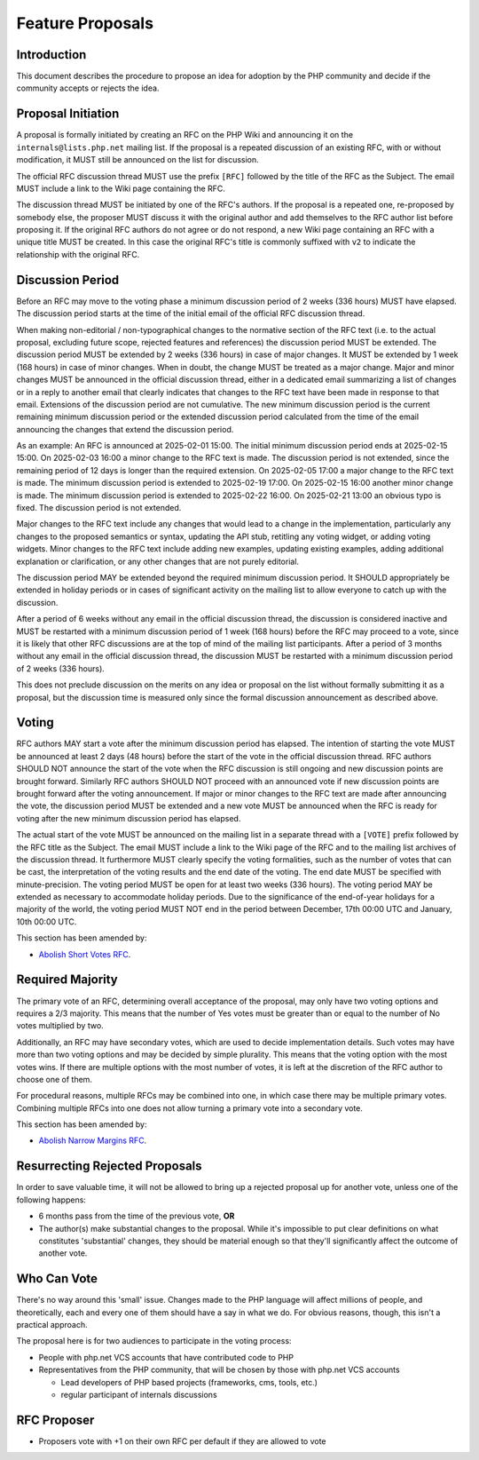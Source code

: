###################
 Feature Proposals
###################

**************
 Introduction
**************

This document describes the procedure to propose an idea for adoption by the PHP
community and decide if the community accepts or rejects the idea.

*********************
 Proposal Initiation
*********************

A proposal is formally initiated by creating an RFC on the PHP Wiki and
announcing it on the ``internals@lists.php.net`` mailing list. If the proposal
is a repeated discussion of an existing RFC, with or without modification, it
MUST still be announced on the list for discussion.

The official RFC discussion thread MUST use the prefix ``[RFC]`` followed by the
title of the RFC as the Subject. The email MUST include a link to the Wiki page
containing the RFC.

The discussion thread MUST be initiated by one of the RFC's authors. If the
proposal is a repeated one, re-proposed by somebody else, the proposer MUST
discuss it with the original author and add themselves to the RFC author list
before proposing it. If the original RFC authors do not agree or do not respond,
a new Wiki page containing an RFC with a unique title MUST be created. In this
case the original RFC's title is commonly suffixed with ``v2`` to indicate the
relationship with the original RFC.

*******************
 Discussion Period
*******************

Before an RFC may move to the voting phase a minimum discussion period of 2
weeks (336 hours) MUST have elapsed. The discussion period starts at the time of
the initial email of the official RFC discussion thread.

When making non-editorial / non-typographical changes to the normative section
of the RFC text (i.e. to the actual proposal, excluding future scope, rejected
features and references) the discussion period MUST be extended. The discussion
period MUST be extended by 2 weeks (336 hours) in case of major changes. It MUST
be extended by 1 week (168 hours) in case of minor changes. When in doubt, the
change MUST be treated as a major change. Major and minor changes MUST be
announced in the official discussion thread, either in a dedicated email
summarizing a list of changes or in a reply to another email that clearly
indicates that changes to the RFC text have been made in response to that email.
Extensions of the discussion period are not cumulative. The new minimum
discussion period is the current remaining minimum discussion period or the
extended discussion period calculated from the time of the email announcing the
changes that extend the discussion period.

As an example: An RFC is announced at 2025-02-01 15:00. The initial minimum
discussion period ends at 2025-02-15 15:00. On 2025-02-03 16:00 a minor change
to the RFC text is made. The discussion period is not extended, since the
remaining period of 12 days is longer than the required extension. On 2025-02-05
17:00 a major change to the RFC text is made. The minimum discussion period is
extended to 2025-02-19 17:00. On 2025-02-15 16:00 another minor change is made.
The minimum discussion period is extended to 2025-02-22 16:00. On 2025-02-21
13:00 an obvious typo is fixed. The discussion period is not extended.

Major changes to the RFC text include any changes that would lead to a change in
the implementation, particularly any changes to the proposed semantics or
syntax, updating the API stub, retitling any voting widget, or adding voting
widgets. Minor changes to the RFC text include adding new examples, updating
existing examples, adding additional explanation or clarification, or any other
changes that are not purely editorial.

The discussion period MAY be extended beyond the required minimum discussion
period. It SHOULD appropriately be extended in holiday periods or in cases of
significant activity on the mailing list to allow everyone to catch up with the
discussion.

After a period of 6 weeks without any email in the official discussion thread,
the discussion is considered inactive and MUST be restarted with a minimum
discussion period of 1 week (168 hours) before the RFC may proceed to a vote,
since it is likely that other RFC discussions are at the top of mind of the
mailing list participants. After a period of 3 months without any email in the
official discussion thread, the discussion MUST be restarted with a minimum
discussion period of 2 weeks (336 hours).

This does not preclude discussion on the merits on any idea or proposal on the
list without formally submitting it as a proposal, but the discussion time is
measured only since the formal discussion announcement as described above.

********
 Voting
********

RFC authors MAY start a vote after the minimum discussion period has elapsed.
The intention of starting the vote MUST be announced at least 2 days (48 hours)
before the start of the vote in the official discussion thread. RFC authors
SHOULD NOT announce the start of the vote when the RFC discussion is still
ongoing and new discussion points are brought forward. Similarly RFC authors
SHOULD NOT proceed with an announced vote if new discussion points are brought
forward after the voting announcement. If major or minor changes to the RFC text
are made after announcing the vote, the discussion period MUST be extended and a
new vote MUST be announced when the RFC is ready for voting after the new
minimum discussion period has elapsed.

The actual start of the vote MUST be announced on the mailing list in a separate
thread with a ``[VOTE]`` prefix followed by the RFC title as the Subject. The
email MUST include a link to the Wiki page of the RFC and to the mailing list
archives of the discussion thread. It furthermore MUST clearly specify the
voting formalities, such as the number of votes that can be cast, the
interpretation of the voting results and the end date of the voting. The end
date MUST be specified with minute-precision. The voting period MUST be open for
at least two weeks (336 hours). The voting period MAY be extended as necessary
to accommodate holiday periods. Due to the significance of the end-of-year
holidays for a majority of the world, the voting period MUST NOT end in the
period between December, 17th 00:00 UTC and January, 10th 00:00 UTC.

This section has been amended by:

-  `Abolish Short Votes RFC <https://wiki.php.net/rfc/abolish-short-votes>`_.

*******************
 Required Majority
*******************

The primary vote of an RFC, determining overall acceptance of the proposal, may
only have two voting options and requires a 2/3 majority. This means that the
number of Yes votes must be greater than or equal to the number of No votes
multiplied by two.

Additionally, an RFC may have secondary votes, which are used to decide
implementation details. Such votes may have more than two voting options and may
be decided by simple plurality. This means that the voting option with the most
votes wins. If there are multiple options with the most number of votes, it is
left at the discretion of the RFC author to choose one of them.

For procedural reasons, multiple RFCs may be combined into one, in which case
there may be multiple primary votes. Combining multiple RFCs into one does not
allow turning a primary vote into a secondary vote.

This section has been amended by:

-  `Abolish Narrow Margins RFC
   <https://wiki.php.net/rfc/abolish-narrow-margins>`_.

*********************************
 Resurrecting Rejected Proposals
*********************************

In order to save valuable time, it will not be allowed to bring up a rejected
proposal up for another vote, unless one of the following happens:

-  6 months pass from the time of the previous vote, **OR**

-  The author(s) make substantial changes to the proposal. While it's impossible
   to put clear definitions on what constitutes 'substantial' changes, they
   should be material enough so that they'll significantly affect the outcome of
   another vote.

**************
 Who Can Vote
**************

There's no way around this 'small' issue. Changes made to the PHP language will
affect millions of people, and theoretically, each and every one of them should
have a say in what we do. For obvious reasons, though, this isn't a practical
approach.

The proposal here is for two audiences to participate in the voting process:

-  People with php.net VCS accounts that have contributed code to PHP

-  Representatives from the PHP community, that will be chosen by those with
   php.net VCS accounts

   -  Lead developers of PHP based projects (frameworks, cms, tools, etc.)
   -  regular participant of internals discussions

**************
 RFC Proposer
**************

-  Proposers vote with +1 on their own RFC per default if they are allowed to
   vote
